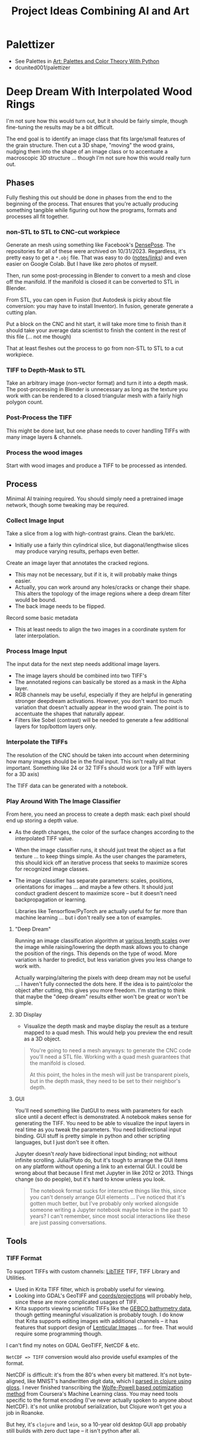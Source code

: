 :PROPERTIES:
:ID:       cbb99406-1188-43d9-89f6-4b47af182d40
:END:
#+TITLE: Project Ideas Combining AI and Art
#+DESCRIPTION:

* Palettizer

+ See Palettes in [[id:66e4601b-ae1d-4766-9682-a7ee6efcb515][Art: Palettes and Color Theory With Python]]
+ dcunited001/palettizer

* Deep Dream With Interpolated Wood Rings

I'm not sure how this would turn out, but it should be fairly simple, though
fine-tuning the results may be a bit difficult.

The end goal is to identify an image class that fits large/small features of the
grain structure. Then cut a 3D shape, "moving" the wood grains, nudging them
into the shape of an image class or to accentuate a macroscopic 3D structure
... though I'm not sure how this would really turn out.

** Phases

Fully fleshing this out should be done in phases from the end to the beginning
of the process. That ensures that you're actually producing something tangible
while figuring out how the programs, formats and processes all fit together.

*** non-STL to STL to CNC-cut workpiece

Generate an mesh using something like Facebook's [[https://github.com/facebookresearch/DensePose][DensePose]]. The repositories for
all of these were archived on 10/31/2023. Regardless, it's pretty easy to get a
=*.obj= file. That was easy to do ([[https://github.com/dcunited001/zettelkasten/blob/master/slips/20221224040200-othermill_photo_to_gcode_via_ml_blender_and_caddycad.org][notes/links]]) and even easier on Google Colab.
But I have like zero photos of myself.

Then, run some post-processing in Blender to convert to a mesh and close off the
manifold. If the manifold is closed it can be converted to STL in Blender.

From STL, you can open in Fusion (but Autodesk is picky about file conversion:
you may have to install Inventor). In fusion, generate generate a cutting
plan.

Put a block on the CNC and hit start, it will take more time to finish than it
should take your average data scientist to finish the content in the rest of
this file (... not me though)

That at least fleshes out the process to go from non-STL to STL to a cut
workpiece.

*** TIFF to Depth-Mask to STL

Take an arbitrary image (non-vector format) and turn it into a depth mask. The
post-processing in Blender is unnecessary as long as the texture you work with
can be rendered to a closed triangular mesh with a fairly high polygon count.

*** Post-Process the TIFF

This might be done last, but one phase needs to cover handling TIFFs with many
image layers & channels.

*** Process the wood images

Start with wood images and produce a TIFF to be processed as intended.

** Process

Minimal AI training required. You should simply need a pretrained image network,
though some tweaking may be required.

*** Collect Image Input

Take a slice from a log with high-contrast grains. Clean the bark/etc.

+ Initially use a fairly thin cylindrical slice, but diagonal/lengthwise slices
  may produce varying results, perhaps even better.

Create an image layer that annotates the cracked regions.

+ This may not be necessary, but if it is, it will probably make things easier.
+ Actually, you can work around any holes/cracks or change their shape. This
  alters the topology of the image regions where a deep dream filter would be
  bound.
+ The back image needs to be flipped.

Record some basic metadata

+ This at least needs to align the two images in a coordinate system for later
  interpolation.

*** Process Image Input

The input data for the next step needs additional image layers.

+ The image layers should be combined into two TIFF's
+ The annotated regions can basically be stored as a mask in the Alpha layer.
+ RGB channels may be useful, especially if they are helpful in generating
  stronger deepdream activations. However, you don't want too much variation
  that doesn't actually appear in the wood grain. The point is to accentuate the
  shapes that naturally appear.
+ Filters like Sobel (contrast) will be needed to generate a few additional
  layers for top/bottom layers only.

*** Interpolate the TIFFs

The resolution of the CNC should be taken into account when determining how many
images should be in the final input. This isn't really all that important.
Something like 24 or 32 TIFFs should work (or a TIFF with layers for a 3D axis)

The TIFF data can be generated with a notebook.

*** Play Around With The Image Classifier

From here, you need an process to create a depth mask: each pixel should end up
storing a depth value.

+ As the depth changes, the color of the surface changes according to the
  interpolated TIFF value.
+ When the image classifier runs, it should just treat the object as a flat
  texture ... to keep things simple. As the user changes the parameters, this
  should kick off an iterative process that seeks to maximize scores for
  recognized image classes.
+ The image classifier has separate parameters: scales, positions, orientations
  for images ... and maybe a few others. It should just conduct gradient descent
  to maximize score -- but it doesn't need backpropagation or
  learning.

  Libraries like Tensorflow/PyTorch are actually useful for far more than
  machine learning ... but i don't really see a ton of examples.

**** "Deep Dream"

Running an image classification algorithm at [[https://www.google.com/url?sa=t&rct=j&q=&esrc=s&source=web&cd=&cad=rja&uact=8&ved=2ahUKEwi55_qWvKyCAxVmIUQIHUiTAMYQFnoECAwQAQ&url=https%3A%2F%2Fwww.analyticsvidhya.com%2Fblog%2F2019%2F10%2Fdetailed-guide-powerful-sift-technique-image-matching-python%2F&usg=AOvVaw2d8t-V6nLukMlo-Eaf90O0&opi=89978449][various length scales]] over the
image while raising/lowering the depth mask allows you to change the position of
the rings. This depends on the type of wood. More variation is harder to
predict, but less variation gives you less change to work with.

Actually warping/altering the pixels with deep dream may not be useful ... I
haven't fully connected the dots here. If the idea is to paint/color the object
after cutting, this gives you more freedom. I'm starting to think that maybe the
"deep dream" results either won't be great or won't be simple.

**** 3D Display

+ Visualize the depth mask and maybe display the result as a texture mapped to a
  quad mesh. This would help you preview the end result as a 3D object.

#+begin_quote
You're going to need a mesh anyways: to generate the CNC code you'll need a STL
file. Working with a quad mesh guarantees that the manifold is closed.

At this point, the holes in the mesh will just be transparent pixels, but in the
depth mask, they need to be set to their neighbor's depth.
#+end_quote

**** GUI

You'll need something like DatGUI to mess with parameters for each slice until a
decent effect is demonstrated. A notebook makes sense for generating the TIFF.
You need to be able to visualize the input layers in real time as you tweak the
parameters. You need bidirectional input binding. GUI stuff is pretty simple in
python and other scripting languages, but I just don't see it often.

Jupyter doesn't /realy/ have bidirectional input binding; not without infinite
scrolling. Julia/Pluto do, but it's tough to arrange the GUI items on any
platform without opening a link to an external GUI. I could be wrong about that
because I first met Jupyter in like 2012 or 2013. Things change (so do people),
but it's hard to know unless you look.

#+begin_quote
The notebook format sucks for interactive things like this, since you can't
densely arrange GUI elements ... I've noticed that it's gotten much better, but
I've probably only worked alongside someone writing a Jupyter notebook maybe
twice in the past 10 years? I can't remember, since most social interactions
like these are just passing conversations.
#+end_quote


** Tools

*** TIFF Format

To support TIFFs with custom channels: [[http://www.libtiff.org][LibTIFF]] TIFF, TIFF Library and Utilities.

+ Used in Krita TIFF filter, which is probably useful for viewing.
+ Looking into GDAL's GeoTIFF and [[https://gdal.org/tutorials/osr_api_tut.html][coords/projections]] will probably help, since
  these are more complicated usages of TIFF.
+ Krita supports viewing scientific TIFFs like the [[https://www.gebco.net/data_and_products/gridded_bathymetry_data/][GEBCO bathymetry data]], though
  getting meaningful visualization is probably tough. I do know that Krita
  supports editing images with additional channels -- it has features that
  support design of [[https://en.wikipedia.org/wiki/Lenticular_printing][Lenticular Images]] ... for free. That would require some
  programming though.

I can't find my notes on GDAL GeoTIFF, NetCDF & etc.

=NetCDF => TIFF= conversion would also provide useful examples of the
format.

NetCDF is difficult: it's from the 80's when every bit mattered. It's not
byte-aligned, like MNIST's handwritten digit data, which I [[https://github.com/dcunited001/handwritten-digits/blob/284ab9862a8a105f5f41cb06fb7dd48fcbe3e6a0/src/digits/mnist.clj#L4][parsed in clojure
using gloss]]. I never finished transcribing the [[https://github.com/dcunited001/handwritten-digits/blob/284ab9862a8a105f5f41cb06fb7dd48fcbe3e6a0/src/digits/net.clj#L113-L118][Wolfe-Powell based optimization
method]] from Coursera's Machine Learning class. You may need tools specific to
the format encoding (I've never actually spoken to anyone about NetCDF). it's
not unlike protobuf serialization, but Clojure won't get you a job in Roanoke.

But hey, it's =clojure= and =lein=, so a 10-year old desktop GUI app probably
still builds with zero duct tape -- it isn't python after all.
